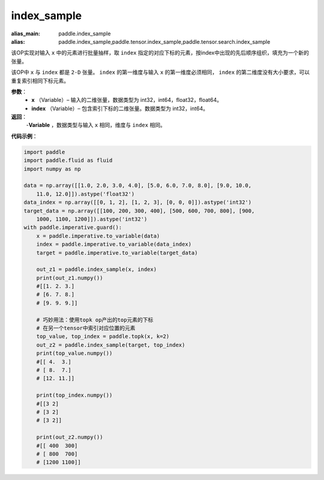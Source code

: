 .. _cn_api_tensor_search_index_sample:

index_sample
-------------------------------

.. py:function:: paddle.index_sample(x, index)

:alias_main: paddle.index_sample
:alias: paddle.index_sample,paddle.tensor.index_sample,paddle.tensor.search.index_sample



该OP实现对输入 ``x`` 中的元素进行批量抽样，取 ``index`` 指定的对应下标的元素，按index中出现的先后顺序组织，填充为一个新的张量。

该OP中 ``x`` 与 ``index`` 都是 ``2-D`` 张量。 ``index`` 的第一维度与输入 ``x`` 的第一维度必须相同， ``index`` 的第二维度没有大小要求，可以重复索引相同下标元素。
        
**参数**：
    - **x** （Variable）– 输入的二维张量，数据类型为 int32，int64，float32，float64。
    - **index** （Variable）– 包含索引下标的二维张量。数据类型为 int32，int64。

**返回**：
    -**Variable** ，数据类型与输入 ``x`` 相同，维度与 ``index`` 相同。
     
**代码示例**：

.. code-block:: python

    import paddle
    import paddle.fluid as fluid
    import numpy as np
    
    data = np.array([[1.0, 2.0, 3.0, 4.0], [5.0, 6.0, 7.0, 8.0], [9.0, 10.0, 
        11.0, 12.0]]).astype('float32')
    data_index = np.array([[0, 1, 2], [1, 2, 3], [0, 0, 0]]).astype('int32')
    target_data = np.array([[100, 200, 300, 400], [500, 600, 700, 800], [900, 
        1000, 1100, 1200]]).astype('int32')
    with paddle.imperative.guard():
        x = paddle.imperative.to_variable(data)
        index = paddle.imperative.to_variable(data_index)
        target = paddle.imperative.to_variable(target_data)
    
        out_z1 = paddle.index_sample(x, index)
        print(out_z1.numpy())
        #[[1. 2. 3.]
        # [6. 7. 8.]
        # [9. 9. 9.]]
    
        # 巧妙用法：使用topk op产出的top元素的下标
        # 在另一个tensor中索引对应位置的元素
        top_value, top_index = paddle.topk(x, k=2)
        out_z2 = paddle.index_sample(target, top_index)
        print(top_value.numpy())
        #[[ 4.  3.]
        # [ 8.  7.]
        # [12. 11.]]
    
        print(top_index.numpy())
        #[[3 2]
        # [3 2]
        # [3 2]]
    
        print(out_z2.numpy())
        #[[ 400  300]
        # [ 800  700]
        # [1200 1100]]

